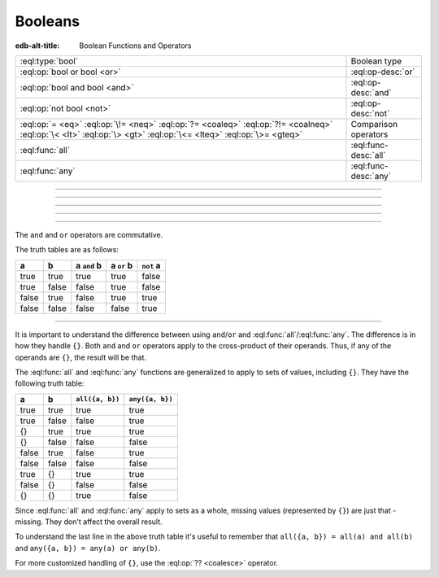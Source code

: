 .. _ref_std_logical:


========
Booleans
========

:edb-alt-title: Boolean Functions and Operators


.. list-table::
    :class: funcoptable

    * - :eql:type:`bool`
      - Boolean type

    * - :eql:op:`bool or bool <or>`
      - :eql:op-desc:`or`

    * - :eql:op:`bool and bool <and>`
      - :eql:op-desc:`and`

    * - :eql:op:`not bool <not>`
      - :eql:op-desc:`not`

    * - :eql:op:`= <eq>` :eql:op:`\!= <neq>` :eql:op:`?= <coaleq>`
        :eql:op:`?!= <coalneq>` :eql:op:`\< <lt>` :eql:op:`\> <gt>`
        :eql:op:`\<= <lteq>` :eql:op:`\>= <gteq>`
      - Comparison operators

    * - :eql:func:`all`
      - :eql:func-desc:`all`

    * - :eql:func:`any`
      - :eql:func-desc:`any`


----------


.. eql:type:: std::bool

    A boolean type of either ``true`` or ``false``.

    EdgeQL has case-insensitive keywords, including boolean literals:

    .. code-block:: edgeql-repl

        db> select (True, true, TRUE);
        {(true, true, true)}
        db> select (False, false, FALSE);
        {(false, false, false)}

    These basic operators will always result in a boolean value:
    
    - :eql:op:`= <eq>`
    - :eql:op:`\!= <neq>`
    - :eql:op:`?= <coaleq>`
    - :eql:op:`?!= <coalneq>`
    - :eql:op:`in` / :eql:op:`not in <in>`
    - :eql:op:`\< <lt>`
    - :eql:op:`\> <gt>`
    - :eql:op:`\<= <lteq>`
    - :eql:op:`\>= <gteq>`

    Some examples:

    .. code-block:: edgeql-repl

        db> select true and 2 < 3;
        {true}
        db> select '!' IN {'hello', 'world'};
        {false}

    It's possible to get a boolean by casting a :eql:type:`str` or
    :eql:type:`json` value into it:

    .. code-block:: edgeql-repl

        db> select <bool>('true');
        {true}
        db> select <bool>to_json('true');
        {true}

    :ref:`Filter clauses <ref_eql_statements_select_filter>` must always
    evaluate to a boolean.

    .. code-block:: edgeql

        select User
        filter .name ilike 'alice';


----------


.. eql:operator:: or: bool or bool -> bool

    Evaluates ``true`` if either boolean is ``true``:

    .. code-block:: edgeql-repl

        db> select false or true;
        {true}


----------


.. eql:operator:: and: bool and bool -> bool

    Evaluates ``true`` if both booleans are true:

    .. code-block:: edgeql-repl

        db> select false and true;
        {false}


----------


.. eql:operator:: not: not bool -> bool

    Logically negates a given boolean value:

    .. code-block:: edgeql-repl

        db> select not false;
        {true}


----------


The ``and`` and ``or`` operators are commutative.

The truth tables are as follows:

+-------+-------+---------------+--------------+--------------+
|   a   |   b   |  a ``and`` b  |  a ``or`` b  |  ``not`` a   |
+=======+=======+===============+==============+==============+
| true  | true  |   true        |   true       |   false      |
+-------+-------+---------------+--------------+--------------+
| true  | false |   false       |   true       |   false      |
+-------+-------+---------------+--------------+--------------+
| false | true  |   false       |   true       |   true       |
+-------+-------+---------------+--------------+--------------+
| false | false |   false       |   false      |   true       |
+-------+-------+---------------+--------------+--------------+


----------


It is important to understand the difference between using
``and``/``or`` and :eql:func:`all`/:eql:func:`any`. The difference is
in how they handle ``{}``. Both ``and`` and ``or`` operators apply to
the cross-product of their operands. Thus, if any of the operands are
``{}``, the result will be that.

The :eql:func:`all` and :eql:func:`any` functions are generalized to apply to
sets of values, including ``{}``. They have the following truth table:

+-------+-------+-----------------+-----------------+
|   a   |   b   | ``all({a, b})`` | ``any({a, b})`` |
+=======+=======+=================+=================+
| true  | true  |   true          |   true          |
+-------+-------+-----------------+-----------------+
| true  | false |   false         |   true          |
+-------+-------+-----------------+-----------------+
| {}    | true  |   true          |   true          |
+-------+-------+-----------------+-----------------+
| {}    | false |   false         |   false         |
+-------+-------+-----------------+-----------------+
| false | true  |   false         |   true          |
+-------+-------+-----------------+-----------------+
| false | false |   false         |   false         |
+-------+-------+-----------------+-----------------+
| true  | {}    |   true          |   true          |
+-------+-------+-----------------+-----------------+
| false | {}    |   false         |   false         |
+-------+-------+-----------------+-----------------+
| {}    | {}    |   true          |   false         |
+-------+-------+-----------------+-----------------+

Since :eql:func:`all` and :eql:func:`any` apply to sets as a whole,
missing values (represented by ``{}``) are just that - missing. They
don't affect the overall result.

To understand the last line in the above truth table it's useful to
remember that ``all({a, b}) = all(a) and all(b)`` and ``any({a, b}) =
any(a) or any(b)``.

For more customized handling of ``{}``, use the :eql:op:`?? <coalesce>`
operator.
